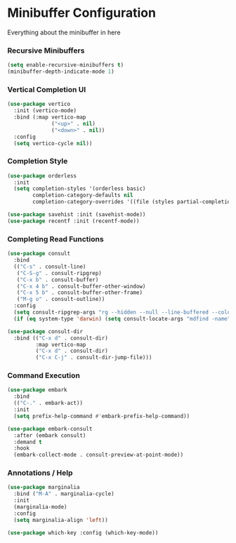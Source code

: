 * Minibuffer Configuration
  Everything about the minibuffer in here


*** Recursive Minibuffers
    #+begin_src emacs-lisp
    (setq enable-recursive-minibuffers t)
    (minibuffer-depth-indicate-mode 1)
    #+end_src

*** Vertical Completion UI
    #+begin_src emacs-lisp
    (use-package vertico
      :init (vertico-mode)
      :bind (:map vertico-map
                  ("<up>" . nil)
                  ("<down>" . nil))
      :config
      (setq vertico-cycle nil))
    #+end_src

*** Completion Style
    #+begin_src emacs-lisp
    (use-package orderless
      :init
      (setq completion-styles '(orderless basic)
            completion-category-defaults nil
            completion-category-overrides '((file (styles partial-completion)))))

    (use-package savehist :init (savehist-mode))
    (use-package recentf :init (recentf-mode))
    #+end_src

*** Completing Read Functions
    #+begin_src emacs-lisp
    (use-package consult
      :bind
      (("C-s" . consult-line)
       ("C-S-g" . consult-ripgrep)
       ("C-x b" . consult-buffer)
       ("C-x 4 b" . consult-buffer-other-window)
       ("C-x 5 b" . consult-buffer-other-frame)
       ("M-g o" . consult-outline))
      :config
      (setq consult-ripgrep-args "rg --hidden --null --line-buffered --color=never --max-columns=1000 --path-separator /   --smart-case --no-heading --line-number .")
      (if (eq system-type 'darwin) (setq consult-locate-args "mdfind -name")))

    (use-package consult-dir
      :bind (("C-x d" . consult-dir)
             :map vertico-map
             ("C-x d" . consult-dir)
             ("C-x C-j" . consult-dir-jump-file)))
    #+end_src

*** Command Execution
    #+begin_src emacs-lisp
    (use-package embark
      :bind
      (("C-." . embark-act))
      :init
      (setq prefix-help-command #'embark-prefix-help-command))

    (use-package embark-consult
      :after (embark consult)
      :demand t
      :hook
      (embark-collect-mode . consult-preview-at-point-mode))
    #+end_src

*** Annotations / Help
    #+begin_src emacs-lisp
    (use-package marginalia
      :bind ("M-A" . marginalia-cycle)
      :init
      (marginalia-mode)
      :config
      (setq marginalia-align 'left))

    (use-package which-key :config (which-key-mode))
    #+end_src
